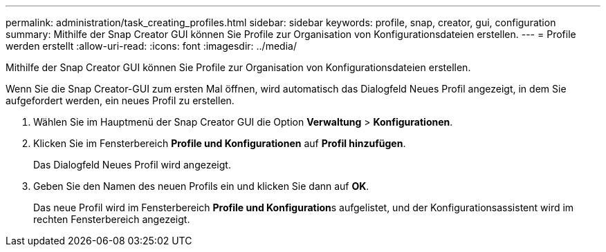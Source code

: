 ---
permalink: administration/task_creating_profiles.html 
sidebar: sidebar 
keywords: profile, snap, creator, gui, configuration 
summary: Mithilfe der Snap Creator GUI können Sie Profile zur Organisation von Konfigurationsdateien erstellen. 
---
= Profile werden erstellt
:allow-uri-read: 
:icons: font
:imagesdir: ../media/


[role="lead"]
Mithilfe der Snap Creator GUI können Sie Profile zur Organisation von Konfigurationsdateien erstellen.

Wenn Sie die Snap Creator-GUI zum ersten Mal öffnen, wird automatisch das Dialogfeld Neues Profil angezeigt, in dem Sie aufgefordert werden, ein neues Profil zu erstellen.

. Wählen Sie im Hauptmenü der Snap Creator GUI die Option *Verwaltung* > *Konfigurationen*.
. Klicken Sie im Fensterbereich *Profile und Konfigurationen* auf *Profil hinzufügen*.
+
Das Dialogfeld Neues Profil wird angezeigt.

. Geben Sie den Namen des neuen Profils ein und klicken Sie dann auf *OK*.
+
Das neue Profil wird im Fensterbereich **Profile und Konfiguration**s aufgelistet, und der Konfigurationsassistent wird im rechten Fensterbereich angezeigt.


